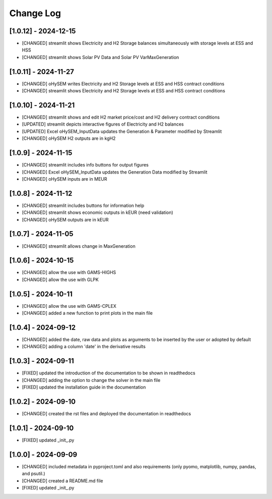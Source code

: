 Change Log
=============
[1.0.12] - 2024-12-15
---------------------
- [CHANGED] streamlit shows Electricity and H2 Storage balances simultaneously with storage levels at ESS and HSS
- [CHANGED] streamlit shows Solar PV Data and Solar PV VarMaxGeneration

[1.0.11] - 2024-11-27
---------------------
- [CHANGED] oHySEM writes Electricity and H2 Storage levels at ESS and HSS contract conditions
- [CHANGED] streamlit shows Electricity and H2 Storage levels at ESS and HSS contract conditions

[1.0.10] - 2024-11-21
---------------------
- [CHANGED] streamlit shows and edit H2 market price/cost and H2 delivery contract conditions
- [UPDATED] streamlit depicts interactive figures of Electricity and H2 balances
- [UPDATED] Excel oHySEM_InputData updates the Generation & Parameter modified by Streamlit
- [CHANGED] oHySEM H2 outputs are in kgH2

[1.0.9] - 2024-11-15
---------------------
- [CHANGED] streamlit includes info buttons for output figures
- [CHANGED] Excel oHySEM_InputData updates the Generation Data modified by Streamlit
- [CHANGED] oHySEM inputs are in MEUR

[1.0.8] - 2024-11-12
---------------------
- [CHANGED] streamlit includes buttons for information help
- [CHANGED] streamlit shows economic outputs in kEUR (need validation)
- [CHANGED] oHySEM outputs are in kEUR

[1.0.7] - 2024-11-05
---------------------
- [CHANGED] streamlit allows change in MaxGeneration

[1.0.6] - 2024-10-15
---------------------
- [CHANGED] allow the use with GAMS-HIGHS
- [CHANGED] allow the use with GLPK

[1.0.5] - 2024-10-11
---------------------
- [CHANGED] allow the use with GAMS-CPLEX
- [CHANGED] added a new function to print plots in the main file

[1.0.4] - 2024-09-12
---------------------
- [CHANGED] added the date, raw data and plots as arguments to be inserted by the user or adopted by default
- [CHANGED] adding a column 'date' in the derivative results

[1.0.3] - 2024-09-11
---------------------

- [FIXED] updated the introduction of the documentation to be shown in readthedocs
- [CHANGED] adding the option to change the solver in the main file
- [FIXED] updated the installation guide in the documentation

[1.0.2] - 2024-09-10
---------------------

- [CHANGED] created the rst files and deployed the documentation in readthedocs

[1.0.1] - 2024-09-10
---------------------

- [FIXED] updated _init_.py

[1.0.0] - 2024-09-09
---------------------

- [CHANGED] included metadata in pyproject.toml and also requirements  (only pyomo, matplotlib, numpy, pandas, and psutil.)
- [CHANGED] created a README.md file
- [FIXED] updated _init_.py
